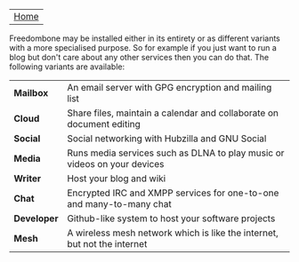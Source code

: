#+TITLE:
#+AUTHOR: Bob Mottram
#+EMAIL: bob@robotics.uk.to
#+KEYWORDS: freedombox, debian, beaglebone, red matrix, email, web server, home server, internet, censorship, surveillance, social network, irc, jabber
#+DESCRIPTION: Turn the Beaglebone Black into a personal communications server
#+OPTIONS: ^:nil toc:nil
#+BEGIN_CENTER
[[./images/logo.png]]
#+END_CENTER

| [[file:index.html][Home]] |

Freedombone may be installed either in its entirety or as different variants with a more specialised purpose.  So for example if you just want to run a blog but don't care about any other services then you can do that. The following variants are available:

| *Mailbox*    | An email server with GPG encryption and mailing list                     |
| *Cloud*      | Share files, maintain a calendar and collaborate on document editing     |
| *Social*     | Social networking with Hubzilla and GNU Social                           |
| *Media*      | Runs media services such as DLNA to play music or videos on your devices |
| *Writer*     | Host your blog and wiki                                                  |
| *Chat*       | Encrypted IRC and XMPP services for one-to-one and many-to-many chat     |
| *Developer*  | Github-like system to host your software projects                        |
| *Mesh*       | A wireless mesh network which is like the internet, but not the internet |
